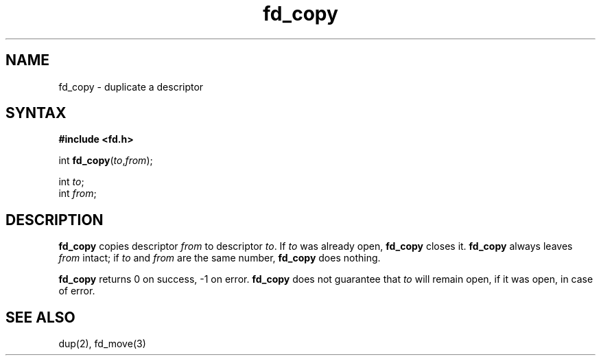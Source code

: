 .TH fd_copy 3
.SH NAME
fd_copy \- duplicate a descriptor
.SH SYNTAX
.B #include <fd.h>

int \fBfd_copy\fP(\fIto\fR,\fIfrom\fR);

int \fIto\fR;
.br
int \fIfrom\fR;
.SH DESCRIPTION
.B fd_copy
copies 
descriptor
.I from
to descriptor
.IR to .
If
.I to
was already open,
.B fd_copy
closes it.
.B fd_copy
always leaves
.I from
intact;
if
.I to
and
.I from
are the same number,
.B fd_copy
does nothing.

.B fd_copy
returns 0 on success, -1 on error.
.B fd_copy
does not guarantee that
.I to
will remain open, if it was open, in case of error.
.SH "SEE ALSO"
dup(2),
fd_move(3)
